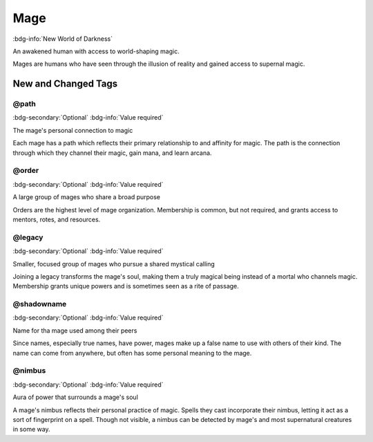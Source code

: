 .. _sys_nwod_mage:

Mage
####

:bdg-info:`New World of Darkness`

An awakened human with access to world-shaping magic.

Mages are humans who have seen through the illusion of reality and gained access to supernal magic.




New and Changed Tags
====================

.. _tag_nwod_mage_path:

@path
-----

:bdg-secondary:`Optional`
:bdg-info:`Value required`

The mage's personal connection to magic

Each mage has a path which reflects their primary relationship to and affinity for magic. The path is the connection through which they channel their magic, gain mana, and learn arcana.


.. _tag_nwod_mage_order:

@order
------

:bdg-secondary:`Optional`
:bdg-info:`Value required`

A large group of mages who share a broad purpose

Orders are the highest level of mage organization. Membership is common, but not required, and grants access to mentors, rotes, and resources.


.. _tag_nwod_mage_legacy:

@legacy
-------

:bdg-secondary:`Optional`
:bdg-info:`Value required`

Smaller, focused group of mages who pursue a shared mystical calling

Joining a legacy transforms the mage's soul, making them a truly magical being instead of a mortal who channels magic. Membership grants unique powers and is sometimes seen as a rite of passage.


.. _tag_nwod_mage_shadowname:

@shadowname
-----------

:bdg-secondary:`Optional`
:bdg-info:`Value required`

Name for tha mage used among their peers

Since names, especially true names, have power, mages make up a false name to use with others of their kind. The name can come from anywhere, but often has some personal meaning to the mage.


.. _tag_nwod_mage_nimbus:

@nimbus
-------

:bdg-secondary:`Optional`
:bdg-info:`Value required`

Aura of power that surrounds a mage's soul

A mage's nimbus reflects their personal practice of magic. Spells they cast incorporate their nimbus, letting it act as a sort of fingerprint on a spell. Though not visible, a nimbus can be detected by mage's and most supernatural creatures in some way.


